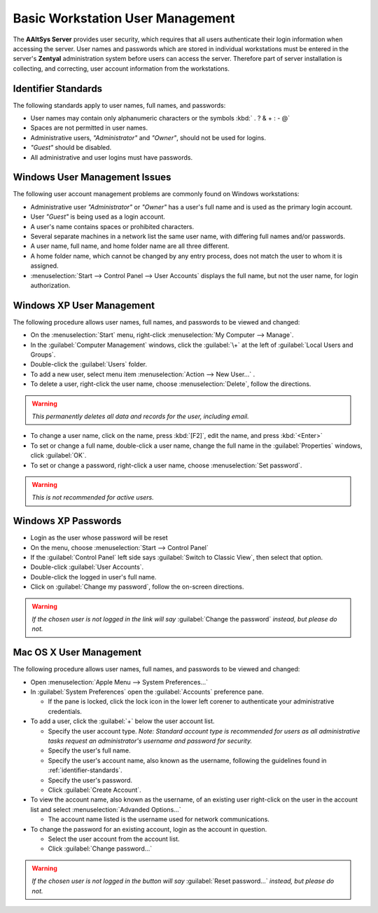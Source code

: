 ##################################
 Basic Workstation User Management
##################################

The **AAltSys Server** provides user security, which requires that all users
authenticate their login information when accessing the server. User names and
passwords which are stored in individual workstations must be entered in the
server's **Zentyal** administration system before users can access the server.
Therefore part of server installation is collecting, and correcting, user
account information from the workstations.

.. _identifier-standards:

Identifier Standards
====================

The following standards apply to user names, full names, and passwords:

+ User names may contain only alphanumeric characters or the symbols :kbd:` . ? & + : - @`
+ Spaces are not permitted in user names.
+ Administrative users, *"Administrator"* and *"Owner"*, should not be used for logins.
+ *"Guest"* should be disabled.
+ All administrative and user logins must have passwords.

Windows User Management Issues
==============================

The following user account management problems are commonly found on Windows workstations:

+ Administrative user *"Administrator"* or *"Owner"* has a user's full name and is used as the primary login account.
+ User *"Guest"* is being used as a login account.
+ A user's name contains spaces or prohibited characters.
+ Several separate machines in a network list the same user name, with differing full names and/or passwords.
+ A user name, full name, and home folder name are all three different.
+ A home folder name, which cannot be changed by any entry process, does not match the user to whom it is assigned.
+ :menuselection:`Start --> Control Panel --> User Accounts` displays the full name, but not the user name, for login authorization.

Windows XP User Management
==========================

The following procedure allows user names, full names, and passwords to be viewed and changed:

+ On the :menuselection:`Start` menu, right-click :menuselection:`My Computer --> Manage`.
+ In the :guilabel:`Computer Management` windows, click the :guilabel:`\+` at the left of :guilabel:`Local Users and Groups`.
+ Double-click the :guilabel:`Users` folder.
+ To add a new user, select menu item :menuselection:`Action --> New User...` .
+ To delete a user, right-click the user name, choose :menuselection:`Delete`, follow the directions.

.. warning:: *This permanently deletes all data and records for the user, including email.*

+ To change a user name, click on the name, press :kbd:`[F2]`, edit the name, and press :kbd:`<Enter>`
+ To set or change a full name, double-click a user name, change the full name in the :guilabel:`Properties` windows, click :guilabel:`OK`.
+ To set or change a password, right-click a user name, choose :menuselection:`Set password`.

.. warning:: *This is not recommended for active users.*

Windows XP Passwords
====================

+ Login as the user whose password will be reset
+ On the menu, choose :menuselection:`Start --> Control Panel`
+ If the :guilabel:`Control Panel` left side says :guilabel:`Switch to Classic View`, then select that option.
+ Double-click :guilabel:`User Accounts`.
+ Double-click the logged in user's full name.
+ Click on :guilabel:`Change my password`, follow the on-screen directions.

.. warning:: *If the chosen user is not logged in the link will say* :guilabel:`Change the password` *instead, but please do not.*

Mac OS X User Management
========================

The following procedure allows user names, full names, and passwords to be viewed and changed:

+ Open :menuselection:`Apple Menu --> System Preferences...`
+ In :guilabel:`System Preferences` open the :guilabel:`Accounts` preference pane.

  - If the pane is locked, click the lock icon in the lower left corener to authenticate your administrative credentials.

+ To add a user, click the :guilabel:`+` below the user account list.

  - Specify the user account type. *Note: Standard account type is recommended for users as all administrative tasks request an administrator's username and password for security.*
  - Specify the user's full name.
  - Specify the user's account name, also known as the username, following the guidelines found in :ref:`identifier-standards`.
  - Specify the user's password.
  - Click :guilabel:`Create Account`.
  
+ To view the account name, also known as the username, of an existing user right-click on the user in the account list and select :menuselection:`Advanded Options...`

  - The account name listed is the username used for network communications.
  
+ To change the password for an existing account, login as the account in question.

  - Select the user account from the account list.
  - Click :guilabel:`Change password...`
  
.. warning:: *If the chosen user is not logged in the button will say* :guilabel:`Reset password...` *instead, but please do not.*

